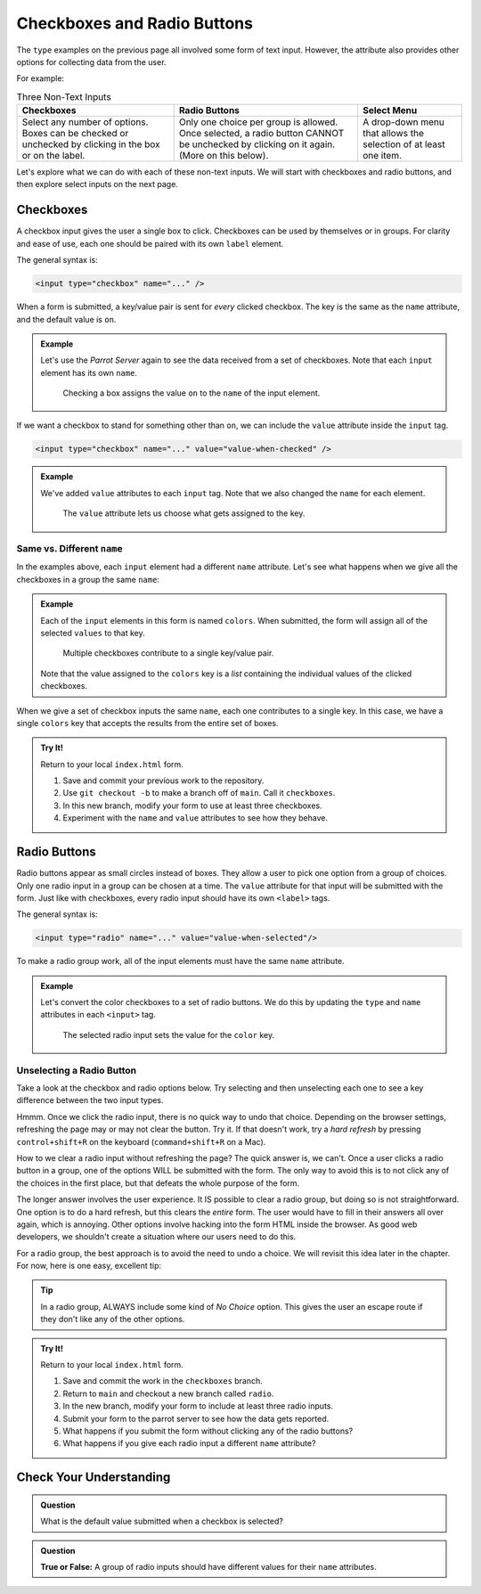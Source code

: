 Checkboxes and Radio Buttons
============================

The ``type`` examples on the previous page all involved some form of text
input. However, the attribute also provides other options for collecting data
from the user.

For example:

.. list-table:: Three Non-Text Inputs
   :header-rows: 1

   * - Checkboxes
     - Radio Buttons
     - Select Menu
   * - Select any number of options. Boxes can be checked or unchecked by
       clicking in the box or on the label.

       .. raw:: html

          <form>
            <label><input type="checkbox" name="red"/> Red</label><br>
            <label><input type="checkbox" name="green"/> Green</label><br>
            <label><input type="checkbox" name="blue"/> Blue</label>
          </form>
     - Only one choice per group is allowed. Once selected, a radio button
       CANNOT be unchecked by clicking on it again. (More on this below).
   
       .. raw:: html

          <form>
            <label><input type="radio" name="color"/> Red</label><br>
            <label><input type="radio" name="color"/> Green</label><br>
            <label><input type="radio" name="color"/> Blue</label>
          </form>
     - A drop-down menu that allows the selection of at least one item.

       .. raw:: html

          <form>
            <label>Choose a color: <br>
               <select>
                  <option disabled selected></option>
                  <option>Red</option>
                  <option>Green</option>
                  <option>Blue</option>
               </select>
            </label>
          </form>

Let's explore what we can do with each of these non-text inputs. We will start
with checkboxes and radio buttons, and then explore select inputs on the next
page.

Checkboxes
----------

A checkbox input gives the user a single box to click. Checkboxes can be used
by themselves or in groups. For clarity and ease of use, each one should be
paired with its own ``label`` element.

The general syntax is:

.. sourcecode:: html

   <input type="checkbox" name="..." />

When a form is submitted, a key/value pair is sent for *every* clicked
checkbox. The key is the same as the ``name`` attribute, and the default value
is ``on``.

.. admonition:: Example

   Let's use the *Parrot Server* again to see the data received from a set of
   checkboxes. Note that each ``input`` element has its own ``name``.

   .. sourcecode:: html
      :linenos:

      <form action="https://handlers.education.launchcode.org/request-parrot" method="POST">
         <label><input type="checkbox" name="red"/> Red</label><br>
         <label><input type="checkbox" name="green"/> Green</label><br>
         <label><input type="checkbox" name="blue"/> Blue</label><br>
         <button>Send to Parrot</button>
      </form>

   .. figure:: figures/checkbox-1.png
      :alt: Selecting the 'Red' and 'Green' checkboxes sends values of "on" to the server.

      Checking a box assigns the value ``on`` to the ``name`` of the input element.

If we want a checkbox to stand for something other than ``on``, we can include
the ``value`` attribute inside the ``input`` tag.

.. sourcecode:: html

   <input type="checkbox" name="..." value="value-when-checked" />

.. admonition:: Example

   We've added ``value`` attributes to each ``input`` tag. Note that we also
   changed the ``name`` for each element.

   .. sourcecode:: html
      :linenos:

      <form action="https://handlers.education.launchcode.org/request-parrot" method="POST">
         <label><input type="checkbox" name="option_1" value="red"/> Red</label><br>
         <label><input type="checkbox" name="option_2" value="green"/> Green</label><br>
         <label><input type="checkbox" name="option_3" value="blue"/> Blue</label><br>
         <button>Send to Parrot</button>
      </form>
   
   .. figure:: figures/checkbox-2.png
      :alt: Adding "value" attributes changes the data assigned to each key.
      :width: 70%

      The ``value`` attribute lets us choose what gets assigned to the key.

Same vs. Different ``name``
^^^^^^^^^^^^^^^^^^^^^^^^^^^

In the examples above, each ``input`` element had a different ``name``
attribute. Let's see what happens when we give all the checkboxes in a group
the same ``name``:

.. admonition:: Example

   Each of the ``input`` elements in this form is named ``colors``. When
   submitted, the form will assign all of the selected ``values`` to that key.

   .. sourcecode:: html
      :linenos:

      <form action="https://handlers.education.launchcode.org/request-parrot" method="POST">
         <label><input type="checkbox" name="colors" value="red"/> Red</label><br>
         <label><input type="checkbox" name="colors" value="green"/> Green</label><br>
         <label><input type="checkbox" name="colors" value="blue"/> Blue</label><br>
         <button>Send to Parrot</button>
      </form>
      
   .. figure:: figures/checkbox-3.png
      :alt: Checkboxes with the same name contribute to the same key/value pair.
      :width: 70%

      Multiple checkboxes contribute to a single key/value pair.
      
   Note that the value assigned to the ``colors`` key is a *list* containing
   the individual values of the clicked checkboxes.

When we give a set of checkbox inputs the same ``name``, each one contributes
to a single key. In this case, we have a single ``colors`` key that accepts
the results from the entire set of boxes.

.. admonition:: Try It!

   Return to your local ``index.html`` form.

   #. Save and commit your previous work to the repository.
   #. Use ``git checkout -b`` to make a branch off of ``main``. Call it
      ``checkboxes``.
   #. In this new branch, modify your form to use at least three checkboxes.
   #. Experiment with the ``name`` and ``value`` attributes to see how they
      behave.

Radio Buttons
-------------

Radio buttons appear as small circles instead of boxes. They allow a user to
pick one option from a group of choices. Only one radio input in a group can be
chosen at a time. The ``value`` attribute for that input will be submitted with
the form. Just like with checkboxes, every radio input should have its own
``<label>`` tags.

The general syntax is:

.. sourcecode:: html

   <input type="radio" name="..." value="value-when-selected"/>

To make a radio group work, all of the input elements must have the same
``name`` attribute.

.. admonition:: Example

   Let's convert the color checkboxes to a set of radio buttons. We do this by
   updating the ``type`` and ``name`` attributes in each ``<input>`` tag.

   .. sourcecode:: html
      :linenos:

      <form action="https://handlers.education.launchcode.org/request-parrot" method="POST">
         <label><input type="radio" name="color" value="red"/> Red</label><br>
         <label><input type="radio" name="color" value="green"/> Green</label><br>
         <label><input type="radio" name="color" value="blue"/> Blue</label><br>
         <button>Send to Parrot</button>
      </form>
      
   .. figure:: figures/radio-parrot.png
      :alt: The 'Green' radio button is selected. This assigns the value 'green' to the 'color' key.
      :width: 70%

      The selected radio input sets the value for the ``color`` key.

Unselecting a Radio Button
^^^^^^^^^^^^^^^^^^^^^^^^^^

Take a look at the checkbox and radio options below. Try selecting and then
unselecting each one to see a key difference between the two input types.

.. raw:: html

   <label><input type="checkbox" name="newsletter"/> Sign me up for the newsletter!</label><br>
   <label><input type="radio" value="got-em"/> Yes, please send me more spam emails!</label>

Hmmm. Once we click the radio input, there is no quick way to undo that choice.
Depending on the browser settings, refreshing the page may or may not clear the
button. Try it. If that doesn't work, try a *hard refresh* by pressing
``control+shift+R`` on the keyboard (``command+shift+R`` on a Mac).

How to we clear a radio input without refreshing the page? The quick answer is,
we can't. Once a user clicks a radio button in a group, one of the options WILL
be submitted with the form. The only way to avoid this is to not click any of
the choices in the first place, but that defeats the whole purpose of the form.

The longer answer involves the user experience. It IS possible to clear a radio
group, but doing so is not straightforward. One option is to do a hard refresh,
but this clears the *entire* form. The user would have to fill in their answers
all over again, which is annoying. Other options involve hacking into the form
HTML inside the browser. As good web developers, we shouldn't create a
situation where our users need to do this.

For a radio group, the best approach is to avoid the need to undo a choice. We
will revisit this idea later in the chapter. For now, here is one easy,
excellent tip:

.. admonition:: Tip

   In a radio group, ALWAYS include some kind of *No Choice* option. This gives
   the user an escape route if they don't like any of the other options.

   .. raw:: html

      <form action="https://handlers.education.launchcode.org/request-parrot" method="POST">
         <label><input type="radio" name="color" value="red"/> Red</label><br>
         <label><input type="radio" name="color" value="green"/> Green</label><br>
         <label><input type="radio" name="color" value="blue"/> Blue</label><br>
         <label><input type="radio" name="color" value=""/> None of the above</label><br>
      </form>

.. admonition:: Try It!

   Return to your local ``index.html`` form.

   #. Save and commit the work in the ``checkboxes`` branch.
   #. Return to ``main`` and checkout a new branch called ``radio``.
   #. In the new branch, modify your form to include at least three radio
      inputs.
   #. Submit your form to the parrot server to see how the data gets reported.
   #. What happens if you submit the form without clicking any of the radio
      buttons?
   #. What happens if you give each radio input a different ``name`` attribute?

Check Your Understanding
------------------------

.. admonition:: Question

   What is the default value submitted when a checkbox is selected?

   .. raw:: html

      <ol type="a">
         <li><input type="radio" name="Q1" autocomplete="off" onclick="evaluateMC(name, true)"> <code class="pre">on</code></li>
         <li><input type="radio" name="Q1" autocomplete="off" onclick="evaluateMC(name, false)"> <code class="pre">off</code></li>
         <li><input type="radio" name="Q1" autocomplete="off" onclick="evaluateMC(name, false)"> <code class="pre">True</code></li>
         <li><input type="radio" name="Q1" autocomplete="off" onclick="evaluateMC(name, false)"> <code class="pre">False</code></li>
      </ol>
      <p id="Q1"></p>

.. Answer = a

.. admonition:: Question

   **True or False:** A group of radio inputs should have different values for
   their ``name`` attributes.

   .. raw:: html

      <ol type="a">
         <li><input type="radio" name="Q2" autocomplete="off" onclick="evaluateMC(name, false)"> True</li>
         <li><input type="radio" name="Q2" autocomplete="off" onclick="evaluateMC(name, true)"> False</li>
      </ol>
      <p id="Q2"></p>

.. Answer = b
